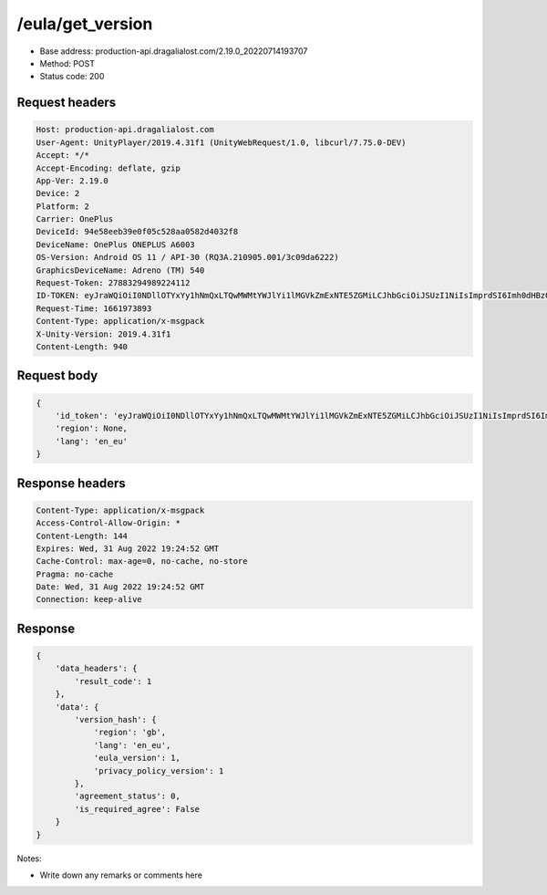 /eula/get_version
================

- Base address: production-api.dragalialost.com/2.19.0_20220714193707
- Method: POST
- Status code: 200

Request headers
------------------

.. code-block:: text

    Host: production-api.dragalialost.com
    User-Agent: UnityPlayer/2019.4.31f1 (UnityWebRequest/1.0, libcurl/7.75.0-DEV)
    Accept: */*
    Accept-Encoding: deflate, gzip
    App-Ver: 2.19.0
    Device: 2
    Platform: 2
    Carrier: OnePlus
    DeviceId: 94e58eeb39e0f05c528aa0582d4032f8
    DeviceName: OnePlus ONEPLUS A6003
    OS-Version: Android OS 11 / API-30 (RQ3A.210905.001/3c09da6222)
    GraphicsDeviceName: Adreno (TM) 540
    Request-Token: 27883294989224112
    ID-TOKEN: eyJraWQiOiI0NDllOTYxYy1hNmQxLTQwMWMtYWJlYi1lMGVkZmExNTE5ZGMiLCJhbGciOiJSUzI1NiIsImprdSI6Imh0dHBzOi8vNDhjYzgxY2RiOGRlMzBlMDYxOTI4ZjU2ZTliZDRiNGQuYmFhcy5uaW50ZW5kby5jb20vY29yZS92MS9jZXJ0aWZpY2F0ZXMifQ.eyJhdWQiOiJjNmU2ZTA0YWFhOGM2MzVhIiwic3ViIjoiYjVlOWQ1NGIxNzY2ZWYyZiIsImlzcyI6Imh0dHBzOi8vNDhjYzgxY2RiOGRlMzBlMDYxOTI4ZjU2ZTliZDRiNGQuYmFhcy5uaW50ZW5kby5jb20iLCJ0eXAiOiJpZF90b2tlbiIsImV4cCI6MTY2MTk3NzQ4OCwiaWF0IjoxNjYxOTczODg4LCJiczpkaWQiOiI3OTFiMDhhNDNlMTViMTAyIiwianRpIjoiNDEwZDU2ZjUtZGQwOS00ODg3LWI1ZWUtMDJlMWJiYjM3YWQ3IiwiYnM6dXNlcl9jcmVhdGVkX2F0IjoxNjYxODk3NzA1fQ.hvTLG5qOeB83KsGqffG-E-dSxKEoABNzYl067erjh57epE-wz9VATWnEx_DNiHW1wOdKR49pzfjFIdnAAziZKuLCepBiaSse4JpGElznray0R9XUXWI6ZuJQWqk51Akr9LHNaOp-l7aSn4hbr87IOG3OziaBoKyraQSwpbQqxoe4O03uYfGsqSR80C5dlb5vXAd-WMfJMqgra7d4nlKXMLy27Xu6Z66yOvExmBzkISYW8elHagy-Mf5iL3MDi01IN6NkgOGHjmnbEKUA7Az-gyipBO7yIxuA5JsiT5hdt8eomMnjOWhxJSU2R1HryUhkGl1qnN4gpE6CKU5Q6MhkPw
    Request-Time: 1661973893
    Content-Type: application/x-msgpack
    X-Unity-Version: 2019.4.31f1
    Content-Length: 940

Request body
------------------

.. code-block:: json

    {
        'id_token': 'eyJraWQiOiI0NDllOTYxYy1hNmQxLTQwMWMtYWJlYi1lMGVkZmExNTE5ZGMiLCJhbGciOiJSUzI1NiIsImprdSI6Imh0dHBzOi8vNDhjYzgxY2RiOGRlMzBlMDYxOTI4ZjU2ZTliZDRiNGQuYmFhcy5uaW50ZW5kby5jb20vY29yZS92MS9jZXJ0aWZpY2F0ZXMifQ.eyJhdWQiOiJjNmU2ZTA0YWFhOGM2MzVhIiwic3ViIjoiYjVlOWQ1NGIxNzY2ZWYyZiIsImlzcyI6Imh0dHBzOi8vNDhjYzgxY2RiOGRlMzBlMDYxOTI4ZjU2ZTliZDRiNGQuYmFhcy5uaW50ZW5kby5jb20iLCJ0eXAiOiJpZF90b2tlbiIsImV4cCI6MTY2MTk3NzQ4OCwiaWF0IjoxNjYxOTczODg4LCJiczpkaWQiOiI3OTFiMDhhNDNlMTViMTAyIiwianRpIjoiNDEwZDU2ZjUtZGQwOS00ODg3LWI1ZWUtMDJlMWJiYjM3YWQ3IiwiYnM6dXNlcl9jcmVhdGVkX2F0IjoxNjYxODk3NzA1fQ.hvTLG5qOeB83KsGqffG-E-dSxKEoABNzYl067erjh57epE-wz9VATWnEx_DNiHW1wOdKR49pzfjFIdnAAziZKuLCepBiaSse4JpGElznray0R9XUXWI6ZuJQWqk51Akr9LHNaOp-l7aSn4hbr87IOG3OziaBoKyraQSwpbQqxoe4O03uYfGsqSR80C5dlb5vXAd-WMfJMqgra7d4nlKXMLy27Xu6Z66yOvExmBzkISYW8elHagy-Mf5iL3MDi01IN6NkgOGHjmnbEKUA7Az-gyipBO7yIxuA5JsiT5hdt8eomMnjOWhxJSU2R1HryUhkGl1qnN4gpE6CKU5Q6MhkPw',
        'region': None,
        'lang': 'en_eu'
    }

Response headers
------------------

.. code-block:: text

    Content-Type: application/x-msgpack
    Access-Control-Allow-Origin: *
    Content-Length: 144
    Expires: Wed, 31 Aug 2022 19:24:52 GMT
    Cache-Control: max-age=0, no-cache, no-store
    Pragma: no-cache
    Date: Wed, 31 Aug 2022 19:24:52 GMT
    Connection: keep-alive

Response
------------------

.. code-block:: json

    {
        'data_headers': {
            'result_code': 1
        },
        'data': {
            'version_hash': {
                'region': 'gb',
                'lang': 'en_eu',
                'eula_version': 1,
                'privacy_policy_version': 1
            },
            'agreement_status': 0,
            'is_required_agree': False
        }
    }

Notes:

- Write down any remarks or comments here